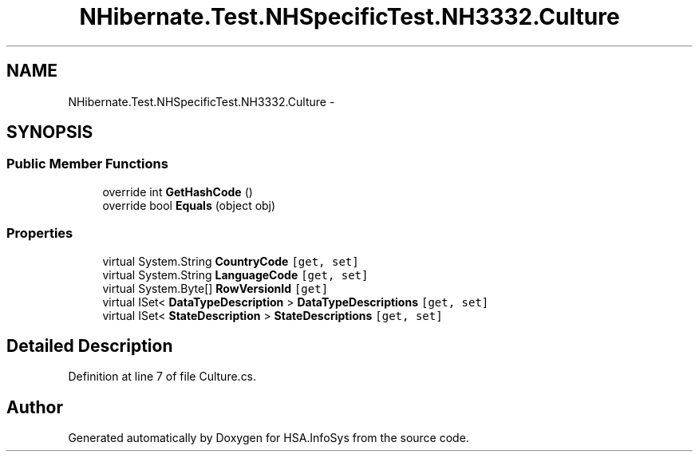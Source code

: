 .TH "NHibernate.Test.NHSpecificTest.NH3332.Culture" 3 "Fri Jul 5 2013" "Version 1.0" "HSA.InfoSys" \" -*- nroff -*-
.ad l
.nh
.SH NAME
NHibernate.Test.NHSpecificTest.NH3332.Culture \- 
.SH SYNOPSIS
.br
.PP
.SS "Public Member Functions"

.in +1c
.ti -1c
.RI "override int \fBGetHashCode\fP ()"
.br
.ti -1c
.RI "override bool \fBEquals\fP (object obj)"
.br
.in -1c
.SS "Properties"

.in +1c
.ti -1c
.RI "virtual System\&.String \fBCountryCode\fP\fC [get, set]\fP"
.br
.ti -1c
.RI "virtual System\&.String \fBLanguageCode\fP\fC [get, set]\fP"
.br
.ti -1c
.RI "virtual System\&.Byte[] \fBRowVersionId\fP\fC [get]\fP"
.br
.ti -1c
.RI "virtual ISet< \fBDataTypeDescription\fP > \fBDataTypeDescriptions\fP\fC [get, set]\fP"
.br
.ti -1c
.RI "virtual ISet< \fBStateDescription\fP > \fBStateDescriptions\fP\fC [get, set]\fP"
.br
.in -1c
.SH "Detailed Description"
.PP 
Definition at line 7 of file Culture\&.cs\&.

.SH "Author"
.PP 
Generated automatically by Doxygen for HSA\&.InfoSys from the source code\&.

